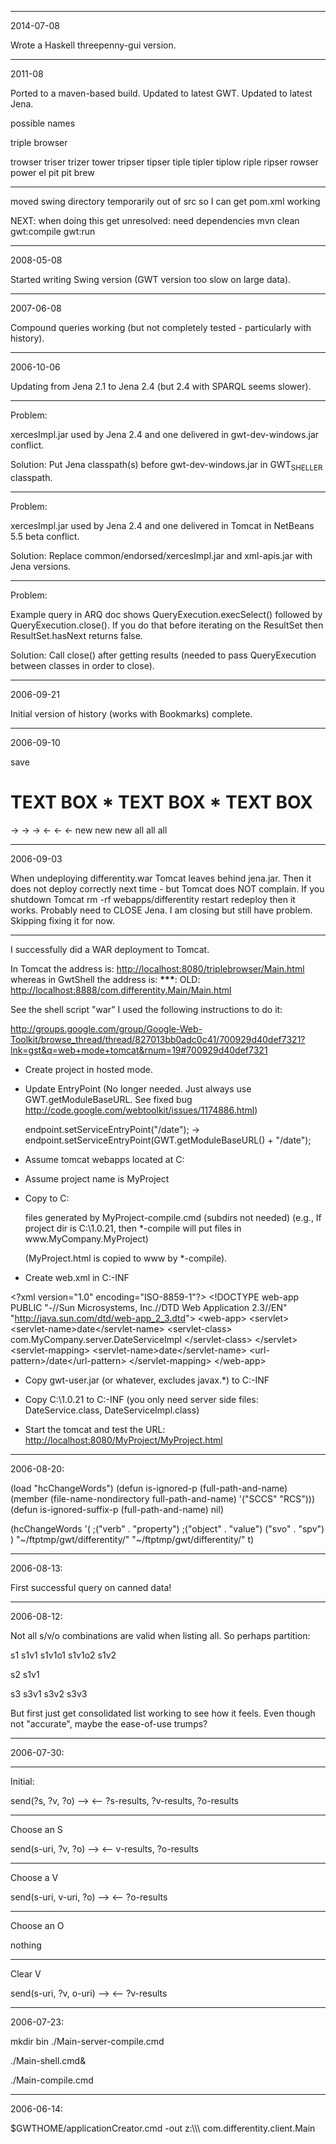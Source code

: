 #
# Created       : 2006 Jul 14 (Wed) 19:15:16 by Harold Carr.
# Last Modified : 2011 Aug 10 (Wed) 21:20:29 by carr.
#

------------------------------------------------------------------------------
2014-07-08

Wrote a Haskell threepenny-gui version.

------------------------------------------------------------------------------
2011-08

Ported to a maven-based build.
Updated to latest GWT.
Updated to latest Jena.

possible names

triple browser

trowser
triser
trizer
tower
tripser
tipser
tiple
tipler
tiplow
riple
ripser
rowser
power
el pit
pit brew

--------------------------------------------------

moved swing directory temporarily out of src so I can get pom.xml
working

NEXT: when doing this get unresolved: need dependencies
mvn clean gwt:compile gwt:run

------------------------------------------------------------------------------
2008-05-08

Started writing Swing version (GWT version too slow on large data).

------------------------------------------------------------------------------
2007-06-08

Compound queries working (but not completely tested - particularly
with history).

------------------------------------------------------------------------------
2006-10-06

Updating from Jena 2.1 to Jena 2.4 (but 2.4 with SPARQL seems slower).

-------------------------
Problem:

xercesImpl.jar used by Jena 2.4 and one delivered in
gwt-dev-windows.jar conflict.

Solution: Put Jena classpath(s) before gwt-dev-windows.jar in
GWT_SHELLER classpath.

-------------------------
Problem:

xercesImpl.jar used by Jena 2.4 and one delivered in
Tomcat in NetBeans 5.5 beta conflict.

Solution: Replace common/endorsed/xercesImpl.jar and xml-apis.jar
with Jena versions.

-------------------------
Problem:

Example query in ARQ doc shows QueryExecution.execSelect() followed by
QueryExecution.close().  If you do that before iterating on the
ResultSet then ResultSet.hasNext returns false.

Solution:  Call close() after getting results (needed to
pass QueryExecution between classes in order to close).

------------------------------------------------------------------------------
2006-09-21

Initial version of history (works with Bookmarks) complete.

------------------------------------------------------------------------------
2006-09-10

save

*     TEXT BOX     *     TEXT BOX     *     TEXT BOX
->                 ->                 ->
<-                 <-                 <-
new                new                new
all                all                all

------------------------------------------------------------------------------
2006-09-03

When undeploying differentity.war Tomcat leaves behind jena.jar.
Then it does not deploy correctly next time - but Tomcat does NOT complain.
If you 
  shutdown Tomcat
  rm -rf webapps/differentity
  restart
  redeploy
then it works.
Probably need to CLOSE Jena.
I am closing but still have problem.  Skipping fixing it for now.

-------------------------

I successfully did a WAR deployment to Tomcat.

In Tomcat the address is:
   http://localhost:8080/triplebrowser/Main.html
whereas in GwtShell the address is:
   *****: OLD:
   http://localhost:8888/com.differentity.Main/Main.html

See the shell script "war"
I used the following instructions to do it:

http://groups.google.com/group/Google-Web-Toolkit/browse_thread/thread/827013bb0adc0c41/700929d40def7321?lnk=gst&q=web+mode+tomcat&rnum=19#700929d40def7321

- Create project in hosted mode.

- Update EntryPoint
  (No longer needed. 
   Just always use GWT.getModuleBaseURL.
   See fixed bug http://code.google.com/webtoolkit/issues/1174886.html)

  endpoint.setServiceEntryPoint("/date");
  ->
  endpoint.setServiceEntryPoint(GWT.getModuleBaseURL() + "/date");

- Assume tomcat webapps located at C:\tomcat4\webapps
- Assume project name is MyProject
- Copy to C:\tomcat4\webapps\MyProject

  files generated by MyProject-compile.cmd (subdirs not needed)
   (e.g., If project dir is C:\gwt\1.0.21\MyProject, then *-compile
    will put files in www\com.MyCompany.MyProject)

  (MyProject.html is copied to www by *-compile).

- Create web.xml in C:\tomcat4\webapps\MyProject\WEB-INF

<?xml version="1.0" encoding="ISO-8859-1"?>
<!DOCTYPE web-app
    PUBLIC "-//Sun Microsystems, Inc.//DTD Web Application 2.3//EN"
    "http://java.sun.com/dtd/web-app_2_3.dtd">
<web-app>
   <servlet>
      <servlet-name>date</servlet-name>
      <servlet-class>
         com.MyCompany.server.DateServiceImpl
      </servlet-class>
   </servlet>
   <servlet-mapping>
      <servlet-name>date</servlet-name>
      <url-pattern>/date</url-pattern>
   </servlet-mapping>
</web-app>

- Copy gwt-user.jar (or whatever, excludes javax.*) to
  C:\tomcat4\webapps\MyProject\WEB-INF\lib

- Copy C:\gwt\1.0.21\MyProject\bin to
  C:\tomcat4\webapps\MyProject\WEB-INF\classes
  (you only need server side files: DateService.class, DateServiceImpl.class)

- Start the tomcat and test the URL:
  http://localhost:8080/MyProject/MyProject.html

------------------------------------------------------------------------------
2006-08-20:

(load "hcChangeWords")
(defun is-ignored-p (full-path-and-name)
  (member (file-name-nondirectory full-path-and-name)
	  '("SCCS" "RCS")))
(defun is-ignored-suffix-p (full-path-and-name) nil)

(hcChangeWords
 '(
  ;("verb"   . "property")
  ;("object" . "value")
   ("svo"    . "spv")
  )
 "~/ftptmp/gwt/differentity/"
 "~/ftptmp/gwt/differentity/"
 t)


------------------------------------------------------------------------------
2006-08-13:

First successful query on canned data!

------------------------------------------------------------------------------
2006-08-12:

Not all s/v/o combinations are valid when listing all.
So perhaps partition:

s1   s1v1  s1v1o1
           s1v1o2
     s1v2

s2   s1v1

s3   s3v1
     s3v2
     s3v3

But first just get consolidated list working to see how it feels.
Even though not "accurate", maybe the ease-of-use trumps?

------------------------------------------------------------------------------
2006-07-30:

-------------------------
Initial:

send(?s, ?v, ?o) -->
 <-- ?s-results, ?v-results, ?o-results

-------------------------
Choose an S

send(s-uri, ?v, ?o) -->
 <-- v-results, ?o-results

-------------------------
Choose a V

send(s-uri, v-uri, ?o) -->
 <-- ?o-results

-------------------------
Choose an O

nothing

-------------------------
Clear V

send(s-uri, ?v, o-uri) -->
 <-- ?v-results

------------------------------------------------------------------------------
2006-07-23:

# This works in gwt shell.
# Not in general browser (but I think it did before I changed something).

# These two steps put the server side stuff and client interface in the path.
mkdir bin
./Main-server-compile.cmd
#
./Main-shell.cmd&
# In the shell do compile/browse - or do
./Main-compile.cmd
# Now any browser will get service (if GWT shell is still running).

------------------------------------------------------------------------------
2006-06-14:

$GWTHOME/applicationCreator.cmd -out z:\\ftptmp\\gwt\\differentity com.differentity.client.Main

# End of file.
